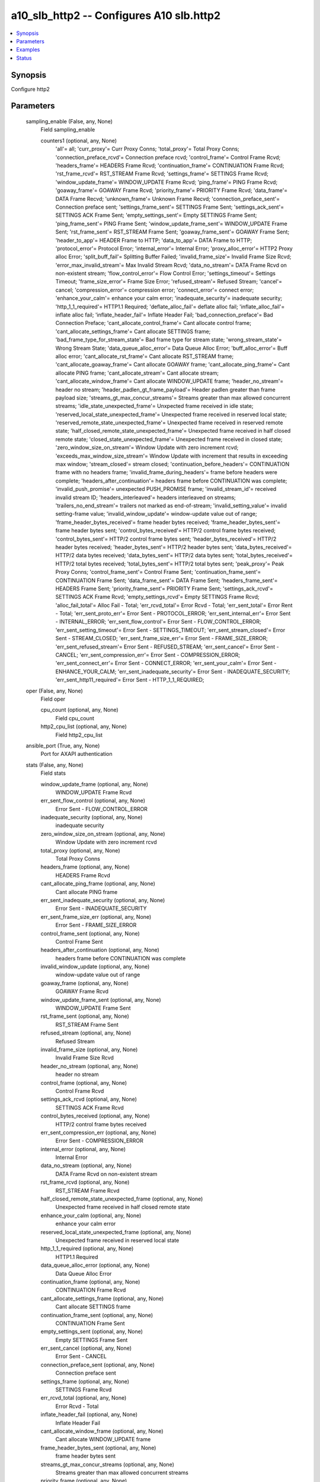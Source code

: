 .. _a10_slb_http2_module:


a10_slb_http2 -- Configures A10 slb.http2
=========================================

.. contents::
   :local:
   :depth: 1


Synopsis
--------

Configure http2






Parameters
----------

  sampling_enable (False, any, None)
    Field sampling_enable


    counters1 (optional, any, None)
      'all'= all; 'curr_proxy'= Curr Proxy Conns; 'total_proxy'= Total Proxy Conns; 'connection_preface_rcvd'= Connection preface rcvd; 'control_frame'= Control Frame Rcvd; 'headers_frame'= HEADERS Frame Rcvd; 'continuation_frame'= CONTINUATION Frame Rcvd; 'rst_frame_rcvd'= RST_STREAM Frame Rcvd; 'settings_frame'= SETTINGS Frame Rcvd; 'window_update_frame'= WINDOW_UPDATE Frame Rcvd; 'ping_frame'= PING Frame Rcvd; 'goaway_frame'= GOAWAY Frame Rcvd; 'priority_frame'= PRIORITY Frame Rcvd; 'data_frame'= DATA Frame Recvd; 'unknown_frame'= Unknown Frame Recvd; 'connection_preface_sent'= Connection preface sent; 'settings_frame_sent'= SETTINGS Frame Sent; 'settings_ack_sent'= SETTINGS ACK Frame Sent; 'empty_settings_sent'= Empty SETTINGS Frame Sent; 'ping_frame_sent'= PING Frame Sent; 'window_update_frame_sent'= WINDOW_UPDATE Frame Sent; 'rst_frame_sent'= RST_STREAM Frame Sent; 'goaway_frame_sent'= GOAWAY Frame Sent; 'header_to_app'= HEADER Frame to HTTP; 'data_to_app'= DATA Frame to HTTP; 'protocol_error'= Protocol Error; 'internal_error'= Internal Error; 'proxy_alloc_error'= HTTP2 Proxy alloc Error; 'split_buff_fail'= Splitting Buffer Failed; 'invalid_frame_size'= Invalid Frame Size Rcvd; 'error_max_invalid_stream'= Max Invalid Stream Rcvd; 'data_no_stream'= DATA Frame Rcvd on non-existent stream; 'flow_control_error'= Flow Control Error; 'settings_timeout'= Settings Timeout; 'frame_size_error'= Frame Size Error; 'refused_stream'= Refused Stream; 'cancel'= cancel; 'compression_error'= compression error; 'connect_error'= connect error; 'enhance_your_calm'= enhance your calm error; 'inadequate_security'= inadequate security; 'http_1_1_required'= HTTP1.1 Required; 'deflate_alloc_fail'= deflate alloc fail; 'inflate_alloc_fail'= inflate alloc fail; 'inflate_header_fail'= Inflate Header Fail; 'bad_connection_preface'= Bad Connection Preface; 'cant_allocate_control_frame'= Cant allocate control frame; 'cant_allocate_settings_frame'= Cant allocate SETTINGS frame; 'bad_frame_type_for_stream_state'= Bad frame type for stream state; 'wrong_stream_state'= Wrong Stream State; 'data_queue_alloc_error'= Data Queue Alloc Error; 'buff_alloc_error'= Buff alloc error; 'cant_allocate_rst_frame'= Cant allocate RST_STREAM frame; 'cant_allocate_goaway_frame'= Cant allocate GOAWAY frame; 'cant_allocate_ping_frame'= Cant allocate PING frame; 'cant_allocate_stream'= Cant allocate stream; 'cant_allocate_window_frame'= Cant allocate WINDOW_UPDATE frame; 'header_no_stream'= header no stream; 'header_padlen_gt_frame_payload'= Header padlen greater than frame payload size; 'streams_gt_max_concur_streams'= Streams greater than max allowed concurrent streams; 'idle_state_unexpected_frame'= Unxpected frame received in idle state; 'reserved_local_state_unexpected_frame'= Unexpected frame received in reserved local state; 'reserved_remote_state_unexpected_frame'= Unexpected frame received in reserved remote state; 'half_closed_remote_state_unexpected_frame'= Unexpected frame received in half closed remote state; 'closed_state_unexpected_frame'= Unexpected frame received in closed state; 'zero_window_size_on_stream'= Window Update with zero increment rcvd; 'exceeds_max_window_size_stream'= Window Update with increment that results in exceeding max window; 'stream_closed'= stream closed; 'continuation_before_headers'= CONTINUATION frame with no headers frame; 'invalid_frame_during_headers'= frame before headers were complete; 'headers_after_continuation'= headers frame before CONTINUATION was complete; 'invalid_push_promise'= unexpected PUSH_PROMISE frame; 'invalid_stream_id'= received invalid stream ID; 'headers_interleaved'= headers interleaved on streams; 'trailers_no_end_stream'= trailers not marked as end-of-stream; 'invalid_setting_value'= invalid setting-frame value; 'invalid_window_update'= window-update value out of range; 'frame_header_bytes_received'= frame header bytes received; 'frame_header_bytes_sent'= frame header bytes sent; 'control_bytes_received'= HTTP/2 control frame bytes received; 'control_bytes_sent'= HTTP/2 control frame bytes sent; 'header_bytes_received'= HTTP/2 header bytes received; 'header_bytes_sent'= HTTP/2 header bytes sent; 'data_bytes_received'= HTTP/2 data bytes received; 'data_bytes_sent'= HTTP/2 data bytes sent; 'total_bytes_received'= HTTP/2 total bytes received; 'total_bytes_sent'= HTTP/2 total bytes sent; 'peak_proxy'= Peak Proxy Conns; 'control_frame_sent'= Control Frame Sent; 'continuation_frame_sent'= CONTINUATION Frame Sent; 'data_frame_sent'= DATA Frame Sent; 'headers_frame_sent'= HEADERS Frame Sent; 'priority_frame_sent'= PRIORITY Frame Sent; 'settings_ack_rcvd'= SETTINGS ACK Frame Rcvd; 'empty_settings_rcvd'= Empty SETTINGS Frame Rcvd; 'alloc_fail_total'= Alloc Fail - Total; 'err_rcvd_total'= Error Rcvd - Total; 'err_sent_total'= Error Rent - Total; 'err_sent_proto_err'= Error Sent - PROTOCOL_ERROR; 'err_sent_internal_err'= Error Sent - INTERNAL_ERROR; 'err_sent_flow_control'= Error Sent - FLOW_CONTROL_ERROR; 'err_sent_setting_timeout'= Error Sent - SETTINGS_TIMEOUT; 'err_sent_stream_closed'= Error Sent - STREAM_CLOSED; 'err_sent_frame_size_err'= Error Sent - FRAME_SIZE_ERROR; 'err_sent_refused_stream'= Error Sent - REFUSED_STREAM; 'err_sent_cancel'= Error Sent - CANCEL; 'err_sent_compression_err'= Error Sent - COMPRESSION_ERROR; 'err_sent_connect_err'= Error Sent - CONNECT_ERROR; 'err_sent_your_calm'= Error Sent - ENHANCE_YOUR_CALM; 'err_sent_inadequate_security'= Error Sent - INADEQUATE_SECURITY; 'err_sent_http11_required'= Error Sent - HTTP_1_1_REQUIRED;



  oper (False, any, None)
    Field oper


    cpu_count (optional, any, None)
      Field cpu_count


    http2_cpu_list (optional, any, None)
      Field http2_cpu_list



  ansible_port (True, any, None)
    Port for AXAPI authentication


  stats (False, any, None)
    Field stats


    window_update_frame (optional, any, None)
      WINDOW_UPDATE Frame Rcvd


    err_sent_flow_control (optional, any, None)
      Error Sent - FLOW_CONTROL_ERROR


    inadequate_security (optional, any, None)
      inadequate security


    zero_window_size_on_stream (optional, any, None)
      Window Update with zero increment rcvd


    total_proxy (optional, any, None)
      Total Proxy Conns


    headers_frame (optional, any, None)
      HEADERS Frame Rcvd


    cant_allocate_ping_frame (optional, any, None)
      Cant allocate PING frame


    err_sent_inadequate_security (optional, any, None)
      Error Sent - INADEQUATE_SECURITY


    err_sent_frame_size_err (optional, any, None)
      Error Sent - FRAME_SIZE_ERROR


    control_frame_sent (optional, any, None)
      Control Frame Sent


    headers_after_continuation (optional, any, None)
      headers frame before CONTINUATION was complete


    invalid_window_update (optional, any, None)
      window-update value out of range


    goaway_frame (optional, any, None)
      GOAWAY Frame Rcvd


    window_update_frame_sent (optional, any, None)
      WINDOW_UPDATE Frame Sent


    rst_frame_sent (optional, any, None)
      RST_STREAM Frame Sent


    refused_stream (optional, any, None)
      Refused Stream


    invalid_frame_size (optional, any, None)
      Invalid Frame Size Rcvd


    header_no_stream (optional, any, None)
      header no stream


    control_frame (optional, any, None)
      Control Frame Rcvd


    settings_ack_rcvd (optional, any, None)
      SETTINGS ACK Frame Rcvd


    control_bytes_received (optional, any, None)
      HTTP/2 control frame bytes received


    err_sent_compression_err (optional, any, None)
      Error Sent - COMPRESSION_ERROR


    internal_error (optional, any, None)
      Internal Error


    data_no_stream (optional, any, None)
      DATA Frame Rcvd on non-existent stream


    rst_frame_rcvd (optional, any, None)
      RST_STREAM Frame Rcvd


    half_closed_remote_state_unexpected_frame (optional, any, None)
      Unexpected frame received in half closed remote state


    enhance_your_calm (optional, any, None)
      enhance your calm error


    reserved_local_state_unexpected_frame (optional, any, None)
      Unexpected frame received in reserved local state


    http_1_1_required (optional, any, None)
      HTTP1.1 Required


    data_queue_alloc_error (optional, any, None)
      Data Queue Alloc Error


    continuation_frame (optional, any, None)
      CONTINUATION Frame Rcvd


    cant_allocate_settings_frame (optional, any, None)
      Cant allocate SETTINGS frame


    continuation_frame_sent (optional, any, None)
      CONTINUATION Frame Sent


    empty_settings_sent (optional, any, None)
      Empty SETTINGS Frame Sent


    err_sent_cancel (optional, any, None)
      Error Sent - CANCEL


    connection_preface_sent (optional, any, None)
      Connection preface sent


    settings_frame (optional, any, None)
      SETTINGS Frame Rcvd


    err_rcvd_total (optional, any, None)
      Error Rcvd - Total


    inflate_header_fail (optional, any, None)
      Inflate Header Fail


    cant_allocate_window_frame (optional, any, None)
      Cant allocate WINDOW_UPDATE frame


    frame_header_bytes_sent (optional, any, None)
      frame header bytes sent


    streams_gt_max_concur_streams (optional, any, None)
      Streams greater than max allowed concurrent streams


    priority_frame (optional, any, None)
      PRIORITY Frame Rcvd


    bad_connection_preface (optional, any, None)
      Bad Connection Preface


    error_max_invalid_stream (optional, any, None)
      Max Invalid Stream Rcvd


    stream_closed (optional, any, None)
      stream closed


    header_padlen_gt_frame_payload (optional, any, None)
      Header padlen greater than frame payload size


    protocol_error (optional, any, None)
      Protocol Error


    data_to_app (optional, any, None)
      DATA Frame to HTTP


    split_buff_fail (optional, any, None)
      Splitting Buffer Failed


    invalid_stream_id (optional, any, None)
      received invalid stream ID


    cant_allocate_rst_frame (optional, any, None)
      Cant allocate RST_STREAM frame


    inflate_alloc_fail (optional, any, None)
      inflate alloc fail


    cancel (optional, any, None)
      cancel


    err_sent_connect_err (optional, any, None)
      Error Sent - CONNECT_ERROR


    err_sent_http11_required (optional, any, None)
      Error Sent - HTTP_1_1_REQUIRED


    cant_allocate_control_frame (optional, any, None)
      Cant allocate control frame


    err_sent_your_calm (optional, any, None)
      Error Sent - ENHANCE_YOUR_CALM


    flow_control_error (optional, any, None)
      Flow Control Error


    trailers_no_end_stream (optional, any, None)
      trailers not marked as end-of-stream


    wrong_stream_state (optional, any, None)
      Wrong Stream State


    invalid_push_promise (optional, any, None)
      unexpected PUSH_PROMISE frame


    idle_state_unexpected_frame (optional, any, None)
      Unxpected frame received in idle state


    frame_header_bytes_received (optional, any, None)
      frame header bytes received


    unknown_frame (optional, any, None)
      Unknown Frame Recvd


    ping_frame (optional, any, None)
      PING Frame Rcvd


    settings_ack_sent (optional, any, None)
      SETTINGS ACK Frame Sent


    data_bytes_sent (optional, any, None)
      HTTP/2 data bytes sent


    invalid_setting_value (optional, any, None)
      invalid setting-frame value


    header_to_app (optional, any, None)
      HEADER Frame to HTTP


    total_bytes_sent (optional, any, None)
      HTTP/2 total bytes sent


    control_bytes_sent (optional, any, None)
      HTTP/2 control frame bytes sent


    peak_proxy (optional, any, None)
      Peak Proxy Conns


    total_bytes_received (optional, any, None)
      HTTP/2 total bytes received


    header_bytes_received (optional, any, None)
      HTTP/2 header bytes received


    err_sent_setting_timeout (optional, any, None)
      Error Sent - SETTINGS_TIMEOUT


    ping_frame_sent (optional, any, None)
      PING Frame Sent


    data_bytes_received (optional, any, None)
      HTTP/2 data bytes received


    invalid_frame_during_headers (optional, any, None)
      frame before headers were complete


    reserved_remote_state_unexpected_frame (optional, any, None)
      Unexpected frame received in reserved remote state


    deflate_alloc_fail (optional, any, None)
      deflate alloc fail


    curr_proxy (optional, any, None)
      Curr Proxy Conns


    priority_frame_sent (optional, any, None)
      PRIORITY Frame Sent


    goaway_frame_sent (optional, any, None)
      GOAWAY Frame Sent


    header_bytes_sent (optional, any, None)
      HTTP/2 header bytes sent


    settings_frame_sent (optional, any, None)
      SETTINGS Frame Sent


    closed_state_unexpected_frame (optional, any, None)
      Unexpected frame received in closed state


    compression_error (optional, any, None)
      compression error


    exceeds_max_window_size_stream (optional, any, None)
      Window Update with increment that results in exceeding max window


    cant_allocate_stream (optional, any, None)
      Cant allocate stream


    data_frame (optional, any, None)
      DATA Frame Recvd


    settings_timeout (optional, any, None)
      Settings Timeout


    empty_settings_rcvd (optional, any, None)
      Empty SETTINGS Frame Rcvd


    err_sent_total (optional, any, None)
      Error Rent - Total


    continuation_before_headers (optional, any, None)
      CONTINUATION frame with no headers frame


    err_sent_stream_closed (optional, any, None)
      Error Sent - STREAM_CLOSED


    headers_frame_sent (optional, any, None)
      HEADERS Frame Sent


    bad_frame_type_for_stream_state (optional, any, None)
      Bad frame type for stream state


    err_sent_refused_stream (optional, any, None)
      Error Sent - REFUSED_STREAM


    frame_size_error (optional, any, None)
      Frame Size Error


    err_sent_internal_err (optional, any, None)
      Error Sent - INTERNAL_ERROR


    connect_error (optional, any, None)
      connect error


    data_frame_sent (optional, any, None)
      DATA Frame Sent


    alloc_fail_total (optional, any, None)
      Alloc Fail - Total


    connection_preface_rcvd (optional, any, None)
      Connection preface rcvd


    err_sent_proto_err (optional, any, None)
      Error Sent - PROTOCOL_ERROR


    proxy_alloc_error (optional, any, None)
      HTTP2 Proxy alloc Error


    cant_allocate_goaway_frame (optional, any, None)
      Cant allocate GOAWAY frame


    headers_interleaved (optional, any, None)
      headers interleaved on streams


    buff_alloc_error (optional, any, None)
      Buff alloc error



  uuid (False, any, None)
    uuid of the object


  ansible_username (True, any, None)
    Username for AXAPI authentication


  ansible_password (True, any, None)
    Password for AXAPI authentication


  state (True, any, None)
    State of the object to be created.


  a10_device_context_id (False, any, None)
    Device ID for aVCS configuration


  a10_partition (False, any, None)
    Destination/target partition for object/command


  ansible_host (True, any, None)
    Host for AXAPI authentication









Examples
--------

.. code-block:: yaml+jinja

    





Status
------




- This module is not guaranteed to have a backwards compatible interface. *[preview]*


- This module is maintained by community.



Authors
~~~~~~~

- A10 Networks 2018

